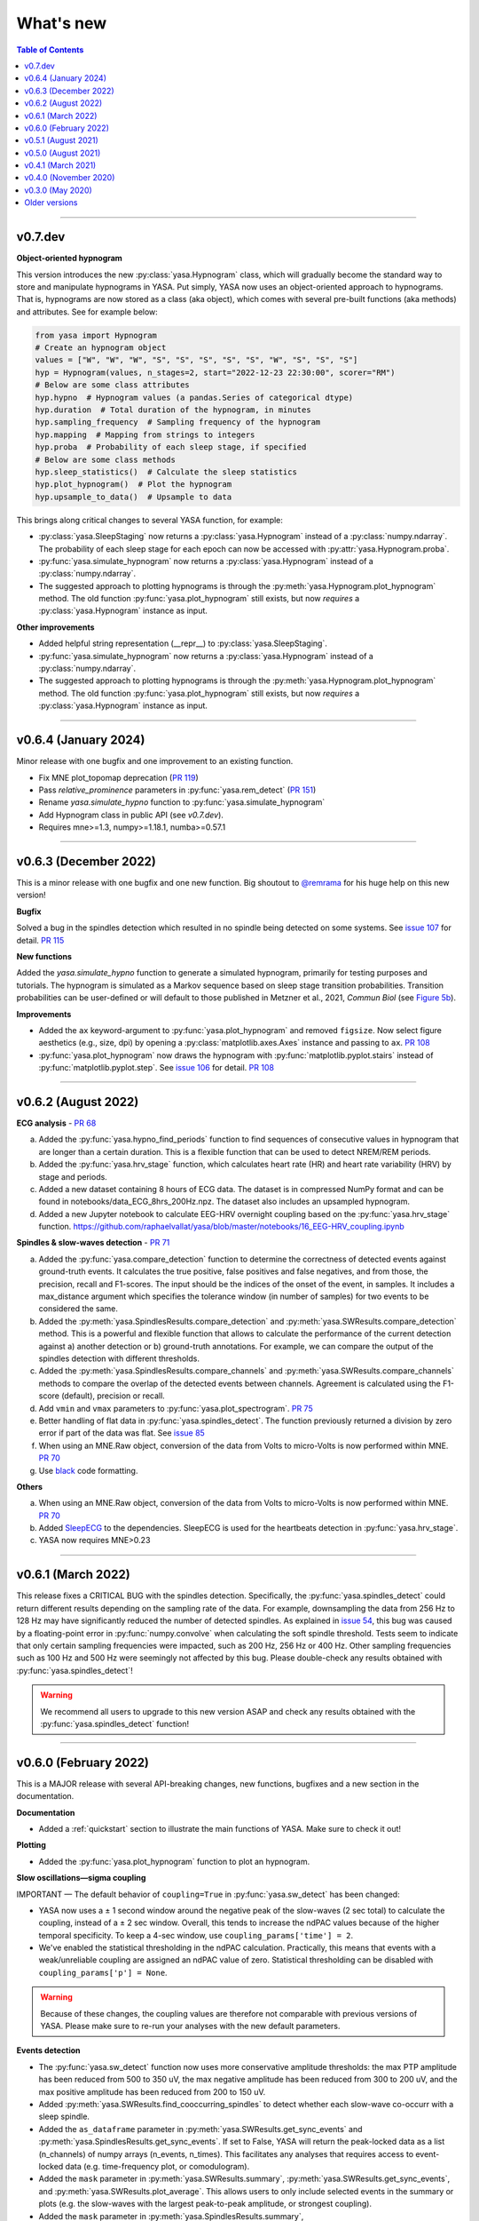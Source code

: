 .. _changelog:

What's new
##########

.. contents:: Table of Contents
    :depth: 2

----------------------------------------------------------------------------------------

v0.7.dev
--------

**Object-oriented hypnogram**

This version introduces the new :py:class:`yasa.Hypnogram` class, which will gradually become
the standard way to store and manipulate hypnograms in YASA. Put simply, YASA now uses an
object-oriented approach to hypnograms. That is, hypnograms are now stored as a class (aka object),
which comes with several pre-built functions (aka methods) and attributes. See for example below:

.. code-block::  python

    from yasa import Hypnogram
    # Create an hypnogram object
    values = ["W", "W", "W", "S", "S", "S", "S", "S", "W", "S", "S", "S"]
    hyp = Hypnogram(values, n_stages=2, start="2022-12-23 22:30:00", scorer="RM")
    # Below are some class attributes
    hyp.hypno  # Hypnogram values (a pandas.Series of categorical dtype)
    hyp.duration  # Total duration of the hypnogram, in minutes
    hyp.sampling_frequency  # Sampling frequency of the hypnogram
    hyp.mapping  # Mapping from strings to integers
    hyp.proba  # Probability of each sleep stage, if specified
    # Below are some class methods
    hyp.sleep_statistics()  # Calculate the sleep statistics
    hyp.plot_hypnogram()  # Plot the hypnogram
    hyp.upsample_to_data()  # Upsample to data

This brings along critical changes to several YASA function, for example:

* :py:class:`yasa.SleepStaging` now returns a :py:class:`yasa.Hypnogram` instead of a :py:class:`numpy.ndarray`. The probability of each sleep stage for each epoch can now be accessed with :py:attr:`yasa.Hypnogram.proba`.
* :py:func:`yasa.simulate_hypnogram` now returns a :py:class:`yasa.Hypnogram` instead of a :py:class:`numpy.ndarray`.
* The suggested approach to plotting hypnograms is through the :py:meth:`yasa.Hypnogram.plot_hypnogram` method. The old function :py:func:`yasa.plot_hypnogram` still exists, but now *requires* a :py:class:`yasa.Hypnogram` instance as input.

**Other improvements**

* Added helpful string representation (__repr__) to :py:class:`yasa.SleepStaging`.
* :py:func:`yasa.simulate_hypnogram` now returns a :py:class:`yasa.Hypnogram` instead of a :py:class:`numpy.ndarray`.
* The suggested approach to plotting hypnograms is through the :py:meth:`yasa.Hypnogram.plot_hypnogram` method. The old function :py:func:`yasa.plot_hypnogram` still exists, but now *requires* a :py:class:`yasa.Hypnogram` instance as input.

----------------------------------------------------------------------------------------

v0.6.4 (January 2024)
---------------------

Minor release with one bugfix and one improvement to an existing function.

- Fix MNE plot_topomap deprecation (`PR 119 <https://github.com/raphaelvallat/yasa/pull/119>`_)
- Pass `relative_prominence` parameters in :py:func:`yasa.rem_detect` (`PR 151 <https://github.com/raphaelvallat/yasa/pull/151>`_)
- Rename `yasa.simulate_hypno` function to :py:func:`yasa.simulate_hypnogram`
- Add Hypnogram class in public API (see `v0.7.dev`).
- Requires mne>=1.3, numpy>=1.18.1, numba>=0.57.1

----------------------------------------------------------------------------------------

v0.6.3 (December 2022)
----------------------

This is a minor release with one bugfix and one new function. Big shoutout to `@remrama <https://github.com/remrama>`_ for his huge help on this new version!

**Bugfix**

Solved a bug in the spindles detection which resulted in no spindle being detected on some systems. See `issue 107 <https://github.com/raphaelvallat/yasa/issues/107>`_ for detail. `PR 115 <https://github.com/raphaelvallat/yasa/pull/115>`_

**New functions**

Added the `yasa.simulate_hypno` function to generate a simulated hypnogram, primarily for testing purposes and tutorials. The hypnogram is simulated as a Markov sequence based on sleep stage transition probabilities. Transition probabilities can be user-defined or will default to those published in Metzner et al., 2021, *Commun Biol* (see `Figure 5b <https://www.nature.com/articles/s42003-021-02912-6#Fig5>`_).

**Improvements**

* Added the ``ax`` keyword-argument to :py:func:`yasa.plot_hypnogram` and removed ``figsize``. Now select figure aesthetics (e.g., size, dpi) by opening a :py:class:`matplotlib.axes.Axes` instance and passing to ``ax``. `PR 108 <https://github.com/raphaelvallat/yasa/pull/108>`_
* :py:func:`yasa.plot_hypnogram` now draws the hypnogram with :py:func:`matplotlib.pyplot.stairs` instead of :py:func:`matplotlib.pyplot.step`. See `issue 106 <https://github.com/raphaelvallat/yasa/issues/106>`_ for detail. `PR 108 <https://github.com/raphaelvallat/yasa/pull/108>`_

----------------------------------------------------------------------------------------

v0.6.2 (August 2022)
--------------------

**ECG analysis** - `PR 68 <https://github.com/raphaelvallat/yasa/pull/68>`_

a. Added the :py:func:`yasa.hypno_find_periods` function to find sequences of consecutive values in hypnogram that are longer than a certain duration. This is a flexible function that can be used to detect NREM/REM periods.
b. Added the :py:func:`yasa.hrv_stage` function, which calculates heart rate (HR) and heart rate variability (HRV) by stage and periods.
c. Added a new dataset containing 8 hours of ECG data. The dataset is in compressed NumPy format and can be found in notebooks/data_ECG_8hrs_200Hz.npz. The dataset also includes an upsampled hypnogram.
d. Added a new Jupyter notebook to calculate EEG-HRV overnight coupling based on the :py:func:`yasa.hrv_stage` function. https://github.com/raphaelvallat/yasa/blob/master/notebooks/16_EEG-HRV_coupling.ipynb

**Spindles & slow-waves detection** - `PR 71 <https://github.com/raphaelvallat/yasa/pull/71>`_

a. Added the :py:func:`yasa.compare_detection` function to determine the correctness of detected events against ground-truth events. It calculates the true positive, false positives and false negatives, and from those, the precision, recall and F1-scores. The input should be the indices of the onset of the event, in samples. It includes a max_distance argument which specifies the tolerance window (in number of samples) for two events to be considered the same.
b. Added the :py:meth:`yasa.SpindlesResults.compare_detection` and :py:meth:`yasa.SWResults.compare_detection` method. This is a powerful and flexible function that allows to calculate the performance of the current detection against a) another detection or b) ground-truth annotations. For example, we can compare the output of the spindles detection with different thresholds.
c. Added the :py:meth:`yasa.SpindlesResults.compare_channels` and :py:meth:`yasa.SWResults.compare_channels` methods to compare the overlap of the detected events between channels. Agreement is calculated using the F1-score (default), precision or recall.
d. Add ``vmin`` and ``vmax`` parameters to :py:func:`yasa.plot_spectrogram`. `PR 75 <https://github.com/raphaelvallat/yasa/pull/75>`_
e. Better handling of flat data in :py:func:`yasa.spindles_detect`. The function previously returned a division by zero error if part of the data was flat. See `issue 85 <https://github.com/raphaelvallat/yasa/issues/85>`_
f. When using an MNE.Raw object, conversion of the data from Volts to micro-Volts is now performed within MNE. `PR 70 <https://github.com/raphaelvallat/yasa/pull/70>`_
g. Use `black <https://black.readthedocs.io/en/stable/>`_ code formatting.

**Others**

a. When using an MNE.Raw object, conversion of the data from Volts to micro-Volts is now performed within MNE. `PR 70 <https://github.com/raphaelvallat/yasa/pull/70>`_
b. Added `SleepECG <https://sleepecg.readthedocs.io/en/stable/>`_ to the dependencies. SleepECG is used for the heartbeats detection in :py:func:`yasa.hrv_stage`.
c. YASA now requires MNE>0.23

----------------------------------------------------------------------------------------

v0.6.1 (March 2022)
-------------------

This release fixes a CRITICAL BUG with the spindles detection. Specifically, the :py:func:`yasa.spindles_detect` could return different results depending on the sampling rate of the data.
For example, downsampling the data from 256 Hz to 128 Hz may have significantly reduced the number of detected spindles. As explained in `issue 54 <https://github.com/raphaelvallat/yasa/issues/54>`_, this bug was caused by a floating-point error
in :py:func:`numpy.convolve` when calculating the soft spindle threshold. Tests seem to indicate that only certain sampling frequencies were impacted, such as 200 Hz, 256 Hz or 400 Hz. Other sampling frequencies such as 100 Hz and 500 Hz were seemingly not affected by this bug. Please double-check any results obtained with :py:func:`yasa.spindles_detect`!

.. warning:: We recommend all users to upgrade to this new version ASAP and check any results obtained with the :py:func:`yasa.spindles_detect` function!

----------------------------------------------------------------------------------------

v0.6.0 (February 2022)
----------------------

This is a MAJOR release with several API-breaking changes, new functions, bugfixes and a new section in the documentation.

**Documentation**

* Added a :ref:`quickstart` section to illustrate the main functions of YASA. Make sure to check it out!

**Plotting**

* Added the :py:func:`yasa.plot_hypnogram` function to plot an hypnogram.

**Slow oscillations—sigma coupling**

IMPORTANT — The default behavior of ``coupling=True`` in :py:func:`yasa.sw_detect` has been changed:

* YASA now uses a ± 1 second window around the negative peak of the slow-waves (2 sec total) to calculate the coupling, instead of a ± 2 sec window. Overall, this tends to increase the ndPAC values because of the higher temporal specificity. To keep a 4-sec window, use ``coupling_params['time'] = 2``.

* We've enabled the statistical thresholding in the ndPAC calculation. Practically, this means that events with a weak/unreliable coupling are assigned an ndPAC value of zero. Statistical thresholding can be disabled with ``coupling_params['p'] = None``.

.. warning:: Because of these changes, the coupling values are therefore not comparable with previous versions of YASA. Please make sure to re-run your analyses with the new default parameters.

**Events detection**

* The :py:func:`yasa.sw_detect` function now uses more conservative amplitude thresholds: the max PTP amplitude has been reduced from 500 to 350 uV, the max negative amplitude has been reduced from 300 to 200 uV, and the max positive amplitude has been reduced from 200 to 150 uV.

* Added :py:meth:`yasa.SWResults.find_cooccurring_spindles` to detect whether each slow-wave co-occurr with a sleep spindle.

* Added the ``as_dataframe`` parameter in :py:meth:`yasa.SWResults.get_sync_events` and :py:meth:`yasa.SpindlesResults.get_sync_events`. If set to False, YASA will return the peak-locked data as a list (n_channels) of numpy arrays (n_events, n_times). This facilitates any analyses that requires access to event-locked data (e.g. time-frequency plot, or comodulogram).

* Added the ``mask`` parameter in :py:meth:`yasa.SWResults.summary`, :py:meth:`yasa.SWResults.get_sync_events`, and :py:meth:`yasa.SWResults.plot_average`. This allows users to only include selected events in the summary or plots (e.g. the slow-waves with the largest peak-to-peak amplitude, or strongest coupling).

* Added the ``mask`` parameter in :py:meth:`yasa.SpindlesResults.summary`, :py:meth:`yasa.SpindlesResults.get_sync_events`, and :py:meth:`yasa.SpindlesResults.plot_average`. This allows users to only include selected events in the summary or plots (e.g. the spindles with the largest amplitude).

* Added the ``mask`` parameter in :py:meth:`yasa.REMResults.summary`, :py:meth:`yasa.REMResults.get_sync_events`, and :py:meth:`yasa.REMResults.plot_average`.

**Others**

* :py:func:`yasa.irasa` now informs about the maximum resampled fitting range, and raises a warning if parameters/frequencies are ill-specified. See `PR42 <https://github.com/raphaelvallat/yasa/pull/42>`_ and associated paper: https://doi.org/10.1101/2021.10.15.464483

* Added a ``verbose`` parameter to :py:func:`yasa.hypno_upsample_to_data` and :py:func:`yasa.irasa`.

* Remove Travis CI

* Remove CI testing for Python 3.6

----------------------------------------------------------------------------------------

v0.5.1 (August 2021)
--------------------

This is a bugfix release. The latest pre-trained classifiers for :py:class:`yasa.SleepStaging` were accidentally missing from the previous release. They have now been included in this release.

----------------------------------------------------------------------------------------

v0.5.0 (August 2021)
--------------------

This is a major release with an important bugfix for the slow-waves detection as well as API-breaking changes in the automatic sleep staging module. We recommend all users to upgrade to this version with `pip install --upgrade yasa`.

**Slow-waves detection**

We have fixed a critical bug in :py:func:`yasa.sw_detect` in which the detection could keep slow-waves with invalid duration (e.g. several tens of seconds). We have now added extra safety checks to make sure that the total duration of the slow-waves does not exceed the maximum duration allowed by the ``dur_neg`` and ``dur_pos`` parameters (default = 2.5 seconds).

.. warning::
  Please make sure to double-check any results obtained with :py:func:`yasa.sw_detect`.

**Sleep staging**

Recently, we have published a `preprint article <https://www.biorxiv.org/content/10.1101/2021.05.28.446165v1>`_ describing YASA's sleep staging algorithm and its validation across hundreds of polysomnography recordings. In July 2021, we have received comments from three reviewers, which have led us to implement several changes to the sleep staging algorithm.
The most significant change is that the time lengths of the rolling windows have been updated from 5.5 minutes centered / 5 minutes past to 7.5 minutes centered / 2 min past, leading to slight improvements in accuracy. Furthermore, we have also updated the training database and the parameters of the LightGBM classifier.
Unfortunately, these changes mean that the new version of the algorithm is no longer compatible with the previous version (0.4.0 or 0.4.1). Therefore, if you're running a longitudinal study with YASA's sleep staging, we either recommend to keep the previous version of YASA, or to update to the new version and reprocess all your nights with the new algorithm for consistency.

**Sleep statistics**

Artefact and Unscored epochs are now excluded from the calculation of the total sleep time (TST) in :py:func:`yasa.sleep_statistics`. Previously, YASA calculated TST as SPT - WASO, thus including Art and Uns. TST is now calculated as the sum of all REM and NREM sleep in SPT.

**New FAQ**

The online documentation now has a brand new FAQ section! Make sure to check it out at https://raphaelvallat.com/yasa/build/html/faq.html

**New function: coincidence matrix**

We have added the :py:meth:`yasa.SpindlesResults.get_coincidence_matrix` and :py:meth:`yasa.SWResults.get_coincidence_matrix` methods to calculate the (scaled) coincidence matrix.
The coincidence matrix gives, for each pair of channel, the number of samples that were marked as an event (spindles or slow-waves) in both channels. In other words, it gives an indication of whether events (spindles or slow-waves) are co-occuring for any pair of channel.
The scaled version of the coincidence matrix can then be used to define functional networks or quickly find outlier channels.

**Minor enhancements**

a. Minor speed improvements in :py:class:`yasa.SleepStaging`.
b. Updated dependency to pyRiemann>=0.2.7, which solves the version conflict with scikit-learn (see `issue 33 <https://github.com/raphaelvallat/yasa/issues/33>`_).
c. flake8 requirements for max line length has been changed from 80 to 100 characters.

----------------------------------------------------------------------------------------

v0.4.1 (March 2021)
-------------------

**New functions**

a. Added :py:func:`yasa.topoplot`, a wrapper around :py:func:`mne.viz.plot_topomap`. See `15_topoplot.ipynb <https://github.com/raphaelvallat/yasa/blob/master/notebooks/15_topoplot.ipynb>`_

**Enhancements**

a. The default frequency range for slow-waves in :py:func:`yasa.sw_detect` is now 0.3-1.5 Hz instead of 0.3-2 Hz. Indeed, most slow-waves have a frequency below 1Hz. This may result in slightly different coupling values when ``coupling=True`` so make sure to homogenize your slow-waves detection pipeline across all nights in your dataset.
b. :py:func:`yasa.trimbothstd` now handles missing values in input array.
c. :py:func:`yasa.bandpower_from_psd` and :py:func:`yasa.bandpower_from_psd_ndarray` now print a warning if the PSD contains negative values. See `issue 29 <https://github.com/raphaelvallat/yasa/issues/29>`_.
d. Upon loading, YASA will now use the `outdated <https://github.com/alexmojaki/outdated>`_ package to check and warn the user if a newer stable version is available.
e. YASA now uses the `antropy <https://github.com/raphaelvallat/antropy>`_ package to calculate non-linear features in the automatic sleep staging module. Previously, YASA was using `EntroPy <https://github.com/raphaelvallat/entropy>`_, which could not be installed using pip.

----------------------------------------------------------------------------------------

v0.4.0 (November 2020)
----------------------

This is a major release with several new functions, the biggest of which is the addition of an **automatic sleep staging module** (:py:class:`yasa.SleepStaging`). This means that YASA can now automatically score the sleep stages of your raw EEG data. The classifier was trained and validated on more than 3000 nights from the `National Sleep Research Resource (NSRR) <https://sleepdata.org/>`_ website.

Briefly, the algorithm works by calculating a set of features for each 30-sec epochs from a central EEG channel (required), as well as an EOG channel (optional) and an EMG channel (optional). For best performance, users can also specify the age and the sex of the participants. Pre-trained classifiers are already included in YASA. The automatic sleep staging algorithm requires the `LightGBM <https://lightgbm.readthedocs.io/en/latest/Installation-Guide.html>`_ and `antropy <https://github.com/raphaelvallat/antropy>`_ package.

**Other changes**

a. :py:meth:`yasa.SpindlesResults` and :py:meth:`yasa.SWResults` now have a ``plot_detection`` method which allows to interactively display the raw data with an overlay of the detected spindles. For now, this only works with Jupyter and it requires the `ipywidgets <https://ipywidgets.readthedocs.io/en/latest/user_install.html>`_ package.
b. Added ``hue`` input parameter to :py:meth:`yasa.SpindlesResults.plot_average`, :py:meth:`yasa.SWResults.plot_average` to allow plotting by stage.
c. The ``get_sync_events()`` method now also returns the sleep stage when available.
d. The :py:func:`yasa.sw_detect` now also returns the timestamp of the sigma peak in the SW-through-locked 4-seconds epochs. The timestamp is expressed in seconds from the beginning of the recording and can be found in the ``SigmaPeak`` column.

**Dependencies**

a. Switch to latest version of `TensorPAC <https://etiennecmb.github.io/tensorpac/index.html>`_.
b. Added `ipywidgets <https://ipywidgets.readthedocs.io/en/latest/user_install.html>`_, `LightGBM <https://lightgbm.readthedocs.io/en/latest/Installation-Guide.html>`_ and `entropy <https://github.com/raphaelvallat/entropy>`_ to dependencies.

----------------------------------------------------------------------------------------

v0.3.0 (May 2020)
-----------------

This is a major release with several API-breaking changes in the spindles, slow-waves and REMs detection.

First, the :py:func:`yasa.spindles_detect_multi` and :py:func:`yasa.sw_detect_multi` have been removed. Instead, the :py:func:`yasa.spindles_detect` and :py:func:`yasa.sw_detect` functions can now handle both single and multi-channel data.

Second, I was getting some feedback that it was difficult to get summary statistics from the detection dataframe. For instance, how can you get the average duration of the detected spindles, per channel and/or per stage? Similarly, how can you get the slow-waves count and density per stage and channel? To address these issues, I've now modified the output of the :py:func:`yasa.spindles_detect`, :py:func:`yasa.sw_detect` and :py:func:`yasa.rem_detect` functions, which is now a class (= object) and not a simple Pandas DataFrame. The advantage is that the new output allows you to quickly get the raw data or summary statistics grouped by channel and/or sleep stage using the ``.summary()`` method.

>>> sp = yasa.spindles_detect(...)
>>> sp.summary()  # Returns the full detection dataframe
>>> sp.summary(grp_chan=True, grp_stage=True, aggfunc='mean')

Similarly, the :py:func:`yasa.get_bool_vector` and :py:func:`yasa.get_sync_events` functions are now directly implemented into the output, i.e.

>>> sw = yasa.sw_detect(...)
>>> sw.summary()
>>> sw.get_mask()
>>> sw.get_sync_events(center='NegPeak', time_before=0.4, time_after=0.8)

One can also quickly plot an average "template" of all the detected events:

>>> sw.plot_average(center="NegPeak", time_before=0.4, time_after=0.8)

For more details, please refer to the documentation of :py:meth:`yasa.SpindlesResults`, :py:meth:`yasa.SWResults` and :py:meth:`yasa.REMResults`.

.. important::
  This is an experimental feature, and it's likely that these functions will be modified, renamed, or even deprecated in future releases based on feedbacks from users. Please make sure to let me know what you think about the new output of the detection functions!

**Other changes**

a. The ``coupling`` argument has been removed from the :py:func:`yasa.spindles_detect` function. Instead, slow-oscillations / sigma coupling can only be calculated from the slow-waves detection, which is 1) the most standard way, 2) better because PAC assumptions require a strong oscillatory component in the lower frequency range (slow-oscillations). This also avoids unecessary confusion between spindles-derived coupling and slow-waves-derived coupling. For more details, refer to the Jupyter notebooks.
b. Downsampling of data in detection functions has been removed. In other words, YASA will no longer downsample the data to 100 / 128 Hz before applying the events detection. If the detection is too slow, we recommend that you manually downsample your data before applying the detection. See for example :py:func:`mne.filter.resample`.
c. :py:func:`yasa.trimbothstd` can now work with multi-dimensional arrays. The trimmed standard deviation will always be calculated on the last axis of the array.
d. Filtering and Hilbert transform are now applied at once on all channels (instead of looping across individual channels) in the :py:func:`yasa.spindles_detect` and :py:func:`yasa.sw_detect` functions. This should lead to some improvements in computation time.

----------------------------------------------------------------------------------------

Older versions
--------------

.. dropdown:: **v0.2.0 (April 2020)**

  This is a major release with several new functions, bugfixes and miscellaneous enhancements in existing functions.

  **Bugfixes**

  a. Sleep efficiency in the :py:func:`yasa.sleep_statistics` is now calculated using time in bed (TIB) as the denominator instead of sleep period time (SPT), in agreement with the AASM guidelines. The old way of computing the efficiency (TST / SPT) has now been renamed Sleep Maintenance Efficiency (SME).
  b. The :py:func:`yasa.sliding_window` now always return an array of shape (n_epochs, ..., n_samples), i.e. the epochs are now always the first dimension of the epoched array. This is consistent with MNE default shape of :py:class:`mne.Epochs` objects.

  **New functions**

  a. Added :py:func:`yasa.art_detect` to automatically detect artefacts on single or multi-channel EEG data.
  b. Added :py:func:`yasa.bandpower_from_psd_ndarray` to calculate band power from a multi-dimensional PSD. This is a NumPy-only implementation and this function will return a np.array and not a pandas DataFrame. This function is useful if you need to calculate the bandpower from a 3-D PSD array, e.g. of shape *(n_epochs, n_chan, n_freqs)*.
  c. Added :py:func:`yasa.get_centered_indices` to extract indices in data centered around specific events or peaks.
  d. Added :py:func:`yasa.load_profusion_hypno` to load a Compumedics Profusion hypnogram (.xml), as found on the `National Sleep Research Resource (NSRR) <https://sleepdata.org/>`_ website.

  **Enhancements**

  a. :py:func:`yasa.sleep_statistics` now also returns the sleep onset latency, i.e. the latency to the first epoch of any sleep.
  b. Added the `bandpass` argument to :py:func:`yasa.bandpower` to apply a FIR bandpass filter using the lowest and highest frequencies defined in `bands`. This is useful if you work with absolute power and want to remove contributions from frequency bands of non-interests.
  c. The :py:func:`yasa.bandpower_from_psd` now always return the total absolute physical power (`TotalAbsPow`) of the signal, in units of uV^2 / Hz. This allows to quickly calculate the absolute bandpower from the relative bandpower.
  d. Added sigma (12-16Hz) to the default frequency bands (`bands`) in :py:func:`yasa.bandpower` and :py:func:`yasa.bandpower_from_psd`.
  e. Added the ``coupling`` and ``freq_sp`` keyword-arguments to the :py:func:`yasa.sw_detect` function. If ``coupling=True``, the function will return the phase of the slow-waves (in radians) at the most prominent peak of sigma-filtered band (``PhaseAtSigmaPeak``), as well as the normalized mean vector length (``ndPAC``).
  f. Added an section in the `06_sw_detection.ipynb <https://github.com/raphaelvallat/yasa/blob/master/notebooks/06_sw_detection.ipynb>`_ notebooks on how to use relative amplitude thresholds (e.g. z-scores or percentiles) instead of absolute thresholds in slow-waves detection.
  g. The upper frequency band for :py:func:`yasa.sw_detect` has been changed from ``freq_sw=(0.3, 3.5)`` to ``freq_sw=(0.3, 2)`` Hz to comply with AASM guidelines.
  h. ``Stage`` is no longer taken into account when finding outliers with :py:class:`sklearn.ensemble.IsolationForest` in :py:func:`yasa.spindles_detect`.
  i. To be consistent with :py:func:`yasa.spindles_detect`, automatic outlier removal now requires at least 50 (instead of 100) detected events in :py:func:`yasa.sw_detect` and :py:func:`yasa.rem_detect`.
  j. Added the ``verbose`` parameter to all detection functions.
  k. Added -2 to the default hypnogram format to denote unscored data.

  **Dependencies**

  a. Removed deprecated ``behavior`` argument to avoid warning when calling :py:class:`sklearn.ensemble.IsolationForest`.
  b. Added `TensorPAC <https://etiennecmb.github.io/tensorpac/index.html>`_ and `pyRiemann <https://pyriemann.readthedocs.io/en/latest/api.html>`_ to dependencies.
  c. Updated dependencies version for MNE and scikit-learn.

.. dropdown:: **v0.1.9 (February 2020)**

  **New functions**

  a. Added :py:func:`yasa.transition_matrix` to calculate the state-transition matrix of an hypnogram.
  b. Added :py:func:`yasa.sleep_statistics` to extract the sleep statistics from an hypnogram.
  c. Added the ``coupling`` and ``freq_so`` keyword-arguments to the :py:func:`yasa.spindles_detect` function. If ``coupling=True``, the function will also returns the phase of the slow-waves (in radians) at the most prominent peak of the spindles. This can be used to perform spindles-SO coupling, as explained in the new Jupyter notebooks on PAC and spindles-SO coupling.

  **Enhancements**

  a. It is now possible to disable one or two out of the three thresholds in the :py:func:`yasa.spindles_detect`. This allows the users to run a simpler detection (for example focusing exclusively on the moving root mean square signal).
  b. The :py:func:`yasa.spindles_detect` now returns the timing (in seconds) of the most prominent peak of each spindles (``Peak``).
  c. The yasa.get_sync_sw has been renamed to :py:func:`yasa.get_sync_events` and is now compatible with spindles detection. This can be used for instance to plot the peak-locked grand averaged spindle.

  **Code testing**

  a. Removed Travis and AppVeyor testing for Python 3.5.

.. dropdown:: **v0.1.8 (October 2019)**

  a. Added :py:func:`yasa.plot_spectrogram` function.
  b. Added `lspopt <https://github.com/hbldh/lspopt>`_ in the dependencies.
  c. YASA now requires `MNE <https://mne.tools/stable/index.html>`_>0.19.
  d. Added a notebook on non-linear features.

.. dropdown:: **v0.1.7 (August 2019)**

  a. Added :py:func:`yasa.sliding_window` function.
  b. Added :py:func:`yasa.irasa` function.
  c. Reorganized code into several sub-files for readability (internal changes with no effect on user experience).

.. dropdown:: **v0.1.6 (August 2019)**

  a. Added bandpower function
  b. One can now directly pass a raw MNE object in several multi-channel functions of YASA, instead of manually passing data, sf, and ch_names. YASA will automatically convert MNE data from Volts to uV, and extract the sampling frequency and channel names. Examples of this can be found in the Jupyter notebooks examples.

.. dropdown:: **v0.1.5 (August 2019)**

  a. Added REM detection (rem_detect) on LOC and ROC EOG channels + example notebook
  b. Added yasa/hypno.py file, with several functions to load and upsample sleep stage vector (hypnogram).
  c. Added yasa/spectral.py file, which includes the bandpower_from_psd function to calculate the single or multi-channel spectral power in specified bands from a pre-computed PSD (see example notebook at notebooks/10_bandpower.ipynb)

.. dropdown:: **v0.1.4 (May 2019)**

  a. Added get_sync_sw function to get the synchronized timings of landmarks timepoints in slow-wave sleep. This can be used in combination with seaborn.lineplot to plot an average template of the detected slow-wave, per channel.

.. dropdown:: **v0.1.3 (March 2019)**

  a. Added slow-waves detection for single and multi channel
  b. Added include argument to select which values of hypno should be used as a mask.
  c. New examples notebooks + changes in README
  d. Minor improvements in performance (e.g. faster detrending)
  e. Added html API (/html)
  f. Travis and AppVeyor test for Python 3.5, 3.6 and 3.7

.. dropdown:: **v0.1.2 (February 2019)**

  a. Added support for multi-channel detection via spindles_detect_multi function.
  b. Added support for hypnogram mask
  c. Added several notebook examples
  d. Changed some default parameters to optimize behavior

.. dropdown:: **v0.1.1 (January 2019)**

  a. Added post-processing Isolation Forest
  b. Updated Readme and added support with Visbrain
  c. Added Cz full night in notebooks/

.. dropdown:: **v0.1 (December 2018)**

  Initial release of YASA: basic spindles detection.

